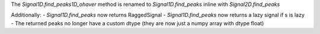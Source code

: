 The `Signal1D.find_peaks1D_ohaver` method is renamed to `Signal1D.find_peaks` inline with `Signal2D.find_peaks`

Additionally:
- `Signal1D.find_peaks` now returns RaggedSignal
- `Signal1D.find_peaks` now returns a lazy signal if s is lazy
- The returned peaks no longer have a custom dtype (they are now just a numpy array with dtype float)
